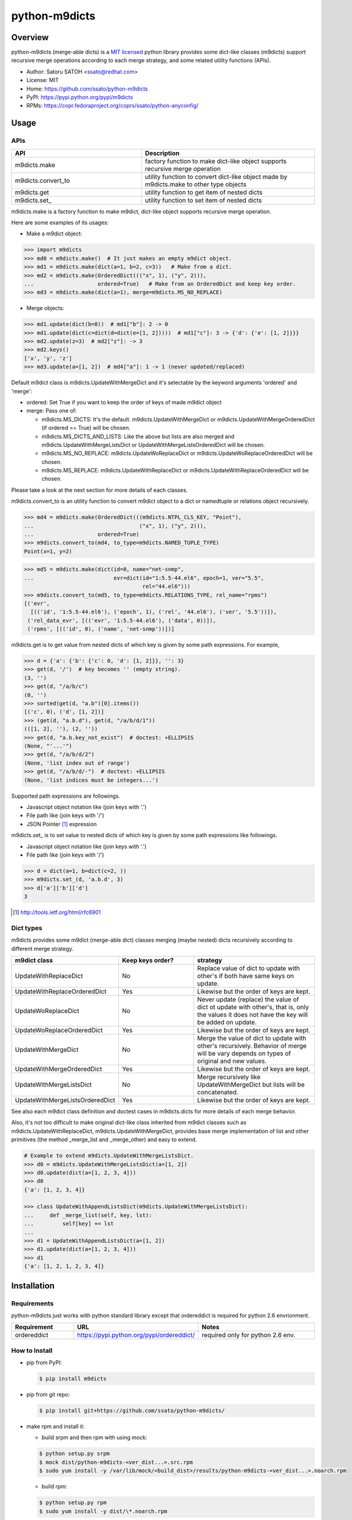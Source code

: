 ================
python-m9dicts
================

.. image:: https://img.shields.io/pypi/v/m9dicts.svg
   :target: https://pypi.python.org/pypi/m9dicts/
   :alt: [Latest Version]

.. image:: https://img.shields.io/pypi/pyversions/m9dicts.svg
   :target: https://pypi.python.org/pypi/m9dicts/
   :alt: [Python versions]

.. image:: https://img.shields.io/travis/ssato/python-m9dicts.svg
   :target: https://travis-ci.org/ssato/python-m9dicts
   :alt: [Test status]

.. image:: https://img.shields.io/coveralls/ssato/python-m9dicts.svg
   :target: https://coveralls.io/r/ssato/python-m9dicts
   :alt: [Coverage Status]

.. image:: https://landscape.io/github/ssato/python-m9dicts/master/landscape.png
   :target: https://landscape.io/github/ssato/python-m9dicts/master
   :alt: [Code Health]

.. image:: https://scrutinizer-ci.com/g/ssato/python-m9dicts/badges/quality-score.png?b=master
   :target: https://scrutinizer-ci.com/g/ssato/python-m9dicts
   :alt: [Code Quality]

Overview
=========

python-m9dicts (merge-able dicts) is a `MIT licensed
<http://opensource.org/licenses/MIT>`_ python library provides some dict-like
classes (m9dicts) support recursive merge operations according to each merge
strategy, and some related utility functions (APIs).

- Author: Satoru SATOH <ssato@redhat.com>
- License: MIT
- Home: https://github.com/ssato/python-m9dicts
- PyPI: https://pypi.python.org/pypi/m9dicts
- RPMs: https://copr.fedoraproject.org/coprs/ssato/python-anyconfig/

Usage
=======

APIs
------

.. csv-table::
   :header: API, Description
   :widths: 15, 20

   m9dicts.make, factory function to make dict-like object supports recursive merge operation
   m9dicts.convert_to, utility function to convert dict-like object made by m9dicts.make to other type objects
   m9dicts.get, utility function to get item of nested dicts
   m9dicts.set\_, utility function to set item of nested dicts

m9dicts.make is a factory function to make m9dict, dict-like object supports
recursive merge operation.

Here are some examples of its usages:

- Make a m9dict object:

.. code-block:: console

    >>> import m9dicts
    >>> md0 = m9dicts.make()  # It just makes an empty m9dict object.
    >>> md1 = m9dicts.make(dict(a=1, b=2, c=3))   # Make from a dict.
    >>> md2 = m9dicts.make(OrderedDict((("x", 1), ("y", 2))),
    ...                    ordered=True)   # Make from an OrderedDict and keep key order.
    >>> md3 = m9dicts.make(dict(a=1), merge=m9dicts.MS_NO_REPLACE)

- Merge objects:

.. code-block:: console

    >>> md1.update(dict(b=0))  # md1["b"]: 2 -> 0
    >>> md1.update(dict(c=dict(d=dict(e=[1, 2]))))  # md1["c"]: 3 -> {'d': {'e': [1, 2]}}}
    >>> md2.update(z=3)  # md2["z"]: -> 3
    >>> md2.keys()
    ['x', 'y', 'z']
    >>> md3.update(a=[1, 2])  # md4["a"]: 1 -> 1 (never updated/replaced)

Default m9dict class is m9dicts.UpdateWithMergeDict and it's selectable by the
keyword arguments 'ordered' and 'merge':

- ordered: Set True if you want to keep the order of keys of made m9dict object
- merge: Pass one of:

  - m9dicts.MS_DICTS: It's the default. m9dicts.UpdateWithMergeDict or m9dicts.UpdateWithMergeOrderedDict (if ordered == True) will be chosen.
  - m9dicts.MS_DICTS_AND_LISTS: Like the above but lists are also merged and m9dicts.UpdateWithMergeListsDict or UpdateWithMergeListsOrderedDict will be chosen.
  - m9dicts.MS_NO_REPLACE: m9dicts.UpdateWoReplaceDict or m9dicts.UpdateWoReplaceOrderedDict will be chosen.
  - m9dicts.MS_REPLACE: m9dicts.UpdateWithReplaceDict or m9dicts.UpdateWithReplaceOrderedDict will be chosen.

Please take a look at the next section for more details of each classes.

m9dicts.convert_to is an utility function to convert m9dict object to a dict or
namedtuple or relations object recursively.

.. code-block:: console

    >>> md4 = m9dicts.make(OrderedDict(((m9dicts.NTPL_CLS_KEY, "Point"),
    ...                                 ("x", 1), ("y", 2))),
    ...                    ordered=True)
    >>> m9dicts.convert_to(md4, to_type=m9dicts.NAMED_TUPLE_TYPE)
    Point(x=1, y=2)

.. code-block:: console

    >>> md5 = m9dicts.make(dict(id=0, name="net-snmp",
    ...                         evr=dict(id="1:5.5-44.el6", epoch=1, ver="5.5",
                                         rel="44.el6")))
    >>> m9dicts.convert_to(md5, to_type=m9dicts.RELATIONS_TYPE, rel_name="rpms")
    [('evr',
      [(('id', '1:5.5-44.el6'), ('epoch', 1), ('rel', '44.el6'), ('ver', '5.5'))]),
     ('rel_data_evr', [(('evr', '1:5.5-44.el6'), ('data', 0))]),
     ('rpms', [(('id', 0), ('name', 'net-snmp'))])]

m9dicts.get is to get value from nested dicts of which key is given by some
path expressions. For example,

.. code-block:: console

    >>> d = {'a': {'b': {'c': 0, 'd': [1, 2]}}, '': 3}
    >>> get(d, '/')  # key becomes '' (empty string).
    (3, '')
    >>> get(d, "/a/b/c")
    (0, '')
    >>> sorted(get(d, "a.b")[0].items())
    [('c', 0), ('d', [1, 2])]
    >>> (get(d, "a.b.d"), get(d, "/a/b/d/1"))
    (([1, 2], ''), (2, ''))
    >>> get(d, "a.b.key_not_exist")  # doctest: +ELLIPSIS
    (None, "'...'")
    >>> get(d, "/a/b/d/2")
    (None, 'list index out of range')
    >>> get(d, "/a/b/d/-")  # doctest: +ELLIPSIS
    (None, 'list indices must be integers...')

Supported path expressions are followings.

- Javascript object notation like (join keys with '.')
- File path like (join keys with '/')
- JSON Pointer [#]_ expression

m9dicts.set\_ is to set value to nested dicts of which key is given by some
path expressions like followings.

- Javascript object notation like (join keys with '.')
- File path like (join keys with '/')

.. code-block:: console

    >>> d = dict(a=1, b=dict(c=2, ))
    >>> m9dicts.set_(d, 'a.b.d', 3)
    >>> d['a']['b']['d']
    3

.. [#] http://tools.ietf.org/html/rfc6901

Dict types
-------------

m9dicts provides some m9dict (merge-able dict) classes merging (maybe nested)
dicts recursively according to different merge strategy.

.. csv-table::
   :header: "m9dict class", "Keep keys order?", strategy
   :widths: 15, 20, 30

   UpdateWithReplaceDict, No, Replace value of dict to update with other's if both have same keys on update.
   UpdateWithReplaceOrderedDict, Yes, Likewise but the order of keys are kept.
   UpdateWoReplaceDict, No, "Never update (replace) the value of dict ot update with other's, that is, only the values it does not have the key will be added on update."
   UpdateWoReplaceOrderedDict, Yes, Likewise but the order of keys are kept.
   UpdateWithMergeDict, No, Merge the value of dict to update with other's recursively. Behavior of merge will be vary depends on types of original and new values.
   UpdateWithMergeOrderedDict, Yes, Likewise but the order of keys are kept.
   UpdateWithMergeListsDict, No, Merge recursively like UpdateWithMergeDict but lists will be concatenated.
   UpdateWithMergeListsOrderedDict, Yes, Likewise but the order of keys are kept.

See also each m9dict class definition and doctest cases in m9dicts.dicts for
more details of each merge behavior.

Also, it's not too difficult to make original dict-like class inherited from
m9dict classes such as m9dicts.UpdateWithReplaceDict,
m9dicts.UpdateWithMergeDict, provides base merge implementation of list and
other primitives (the method _merge_list and _merge_other) and easy to extend.

.. code-block:: console

    # Example to extend m9dicts.UpdateWithMergeListsDict.
    >>> d0 = m9dicts.UpdateWithMergeListsDict(a=[1, 2])
    >>> d0.update(dict(a=[1, 2, 3, 4]))
    >>> d0
    {'a': [1, 2, 3, 4]}

    >>> class UpdateWithAppendListsDict(m9dicts.UpdateWithMergeListsDict):
    ...     def _merge_list(self, key, lst):
    ...         self[key] += lst
    ...
    >>> d1 = UpdateWithAppendListsDict(a=[1, 2])
    >>> d1.update(dict(a=[1, 2, 3, 4]))
    >>> d1
    {'a': [1, 2, 1, 2, 3, 4]}

Installation
==============

Requirements
-------------

python-m9dicts just works with python standard library except that ordereddict
is required for python 2.6 envrionment.

.. csv-table::
   :header: Requirement, URL, Notes
   :widths: 15, 25, 30

   ordereddict, https://pypi.python.org/pypi/ordereddict/, required only for python 2.6 env.

How to Install
----------------

- pip from PyPI:

  .. code-block:: console

     $ pip install m9dicts

- pip from git repo:

  .. code-block:: console

     $ pip install git+https://github.com/ssato/python-m9dicts/

- make rpm and install it:

  - build srpm and then rpm with using mock:

  .. code-block:: console

     $ python setup.py srpm
     $ mock dist/python-m9dicts-<ver_dist...>.src.rpm
     $ sudo yum install -y /var/lib/mock/<build_dist>/results/python-m9dicts-<ver_dist...>.noarch.rpm

  - build rpm:

  .. code-block:: console

     $ python setup.py rpm
     $ sudo yum install -y dist/\*.noarch.rpm

Hacking
========

Help and feedback
-------------------

If you have any issues / feature request / bug reports with python-m9dicts,
please open an issue ticket on github.com
(https://github.com/ssato/python-m9dicts/issues).

Test
------

Run '[WITH_COVERAGE=1] ./pkg/runtest.sh [path_to_python_code]' or 'tox' for tests.
For example,

.. code-block:: console

   $ WITH_COVERAGE=1 ./pkg/runtest.sh 2>&1 | tee /tmp/t.log

About test-time requirements, please take a look at pkg/test_requirements.txt.

.. vim:sw=4:ts=4:et:
